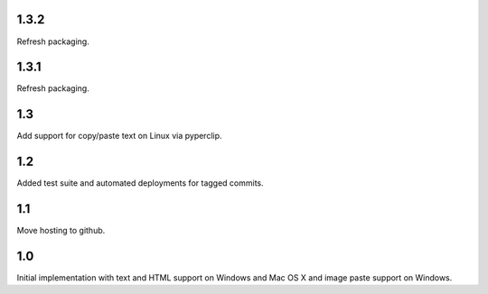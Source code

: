 1.3.2
=====

Refresh packaging.

1.3.1
=====

Refresh packaging.

1.3
===

Add support for copy/paste text on Linux via pyperclip.

1.2
===

Added test suite and automated deployments for tagged
commits.

1.1
===

Move hosting to github.

1.0
===

Initial implementation with text and HTML support on Windows
and Mac OS X and image paste support on Windows.
